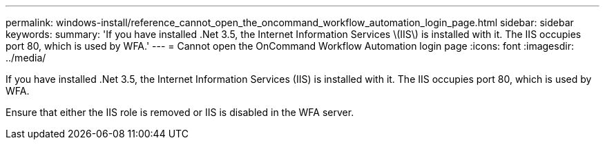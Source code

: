 ---
permalink: windows-install/reference_cannot_open_the_oncommand_workflow_automation_login_page.html
sidebar: sidebar
keywords: 
summary: 'If you have installed .Net 3.5, the Internet Information Services \(IIS\) is installed with it. The IIS occupies port 80, which is used by WFA.'
---
= Cannot open the OnCommand Workflow Automation login page
:icons: font
:imagesdir: ../media/

[.lead]
If you have installed .Net 3.5, the Internet Information Services (IIS) is installed with it. The IIS occupies port 80, which is used by WFA.

Ensure that either the IIS role is removed or IIS is disabled in the WFA server.
